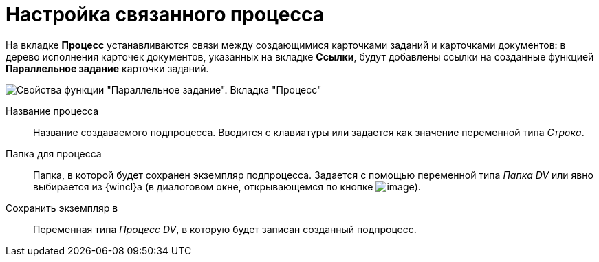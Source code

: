 = Настройка связанного процесса

На вкладке *Процесс* устанавливаются связи между создающимися карточками заданий и карточками документов: в дерево исполнения карточек документов, указанных на вкладке *Ссылки*, будут добавлены ссылки на созданные функцией *Параллельное задание* карточки заданий.

image::Parameters_TasksParallel_Tab_Process.png[Свойства функции "Параллельное задание". Вкладка "Процесс"]

Название процесса::
Название создаваемого подпроцесса. Вводится с клавиатуры или задается как значение переменной типа _Строка_.
Папка для процесса::
Папка, в которой будет сохранен экземпляр подпроцесса. Задается с помощью переменной типа _Папка DV_ или явно выбирается из {wincl}а (в диалоговом окне, открывающемся по кнопке image:buttons/Three_Dots.png[image]).
Сохранить экземпляр в::
Переменная типа _Процесс DV_, в которую будет записан созданный подпроцесс.
